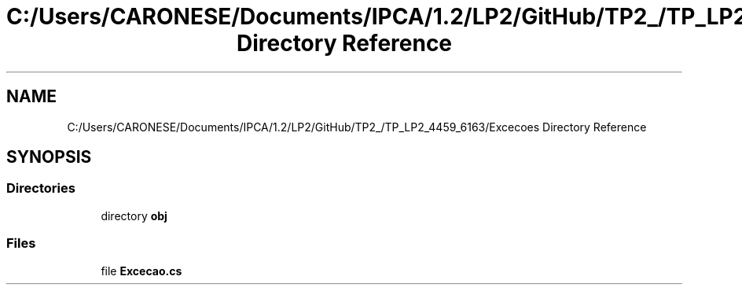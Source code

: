 .TH "C:/Users/CARONESE/Documents/IPCA/1.2/LP2/GitHub/TP2_/TP_LP2_4459_6163/Excecoes Directory Reference" 3 "Thu Jun 11 2020" "PetLovers" \" -*- nroff -*-
.ad l
.nh
.SH NAME
C:/Users/CARONESE/Documents/IPCA/1.2/LP2/GitHub/TP2_/TP_LP2_4459_6163/Excecoes Directory Reference
.SH SYNOPSIS
.br
.PP
.SS "Directories"

.in +1c
.ti -1c
.RI "directory \fBobj\fP"
.br
.in -1c
.SS "Files"

.in +1c
.ti -1c
.RI "file \fBExcecao\&.cs\fP"
.br
.in -1c
